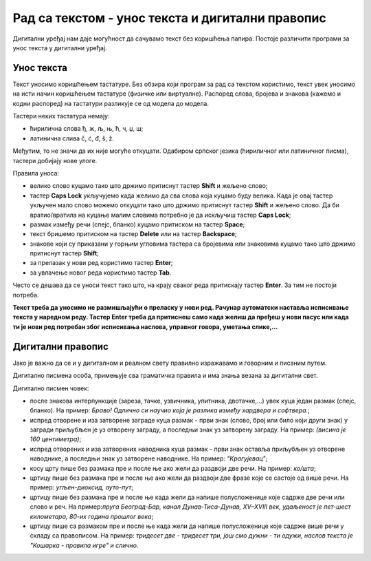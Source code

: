 Рад са текстом - унос текста и дигитални правопис
=================================================

.. infonote::

 На овом часу ћемо говорити о:
    •	уносу текста;
    •	дигитaлном правопису.

Дигитални уређај нам даје могућност да сачувамо текст без коришћења папира. Постоје различити програми за унос текста у дигитални уређај.

Унос текста
-----------

Текст уносимо коришћењем тастатуре. Без обзира који програм за рад са текстом користимо, текст увек уносимо на исти начин коришћењем тастатуре (физичке или виртуалне). 
Распоред слова, бројева и знакова (кажемо и кодни распоред) на тастатури разликује се од модела до модела. 

Тастери неких тастатура немају: 

•	ћирилична слова ђ, ж, љ, њ, ћ, ч, џ, ш;

•	латинична слива č, ć, đ, š, ž.

.. image:: ../../_images/L6S1.png
    :width: 700px
    :align: center  

Међутим, то не значи да их није могуће откуцати. Одабиром српског језика (ћириличног или латиничног писма), тастери добијају нове улоге.

Правила уноса:

•	велико слово куцамо тако што држимо притиснут тастер **Shift** и жељено слово; 
•	тастер **Caps Lock** укључујемо када желимо да сва слова која куцамо буду велика. Када је овај тастер укључен мало слово можемо откуцати тако што држимо притиснут тастер **Shift** и жељено слово. Да би вратио/вратила на куцање малим словима потребно је да искључиш тастер **Caps Lock**; 
•	размак између речи (спејс, бланко) куцамо притиском на тастер **Space**;
•	текст бришемо притиском на тастер **Delete** или на тастер **Backspace**;
•	знакове који су приказани у горњим угловима тастера са бројевима или знаковима куцамо тако што држимо притиснут тастер **Shift**;
•	за прелазак у нови ред користимо тастер **Enter**;
•	за увлачење новог реда користимо тастер **Tab**.


Често се дешава да се уноси текст тако што, на крају сваког реда притискају тастер **Enter**. За тим не постоји потреба. 

**Текст треба да уносимо не размишљајући о преласку у нови ред. Рачунар аутоматски наставља исписивање текста у наредном реду. Тастер Enter треба да притиснеш само када желиш да пређеш у нови пасус или када ти је нови ред потребан због исписивања наслова, управног говора, уметања слике,...**

Дигитални правопис
------------------

Јако је важно да се и у дигиталном и реалном свету правилно изражавамо и говорним и писаним путем.

Дигитално писмена особа, примењује сва граматичка правила и има знања везана за дигитални свет. 

Дигитално писмен човек:

•	после знакова интерпункције (зареза, тачке, узвичника, упитника, двотачке,...) увек куца један размак (спејс, бланко). На пример: *Браво! Одлично си научио која је разлика између хардвера и софтвера.*;

•	испред отворене и иза затворене заграде куца размак - први знак (слово, број или било који други знак) у загради приљубљен је уз отворену заграду, а последњи знак уз затворену заграду. На пример: *(висина је 160 центиметра)*;

•	испред отворених и иза затворених наводника куца размак - први знак оставља приљубљен уз отворене наводнике, а последњи знак уз затворене наводнике. На пример: *"Крагујевац"*;

•	косу црту пише без размака пре и после ње ако жели да раздвоји две речи. На пример: *ко/шта*;

•	цртицу пише без размака пре и после ње ако жели да раздвоји две фразе које се састоје од више речи. На пример: *угљен-диоксид, ауто-пут*; 

•	цртицу пише без размака пре и после ње када жели да напише полусложенице које садрже две речи или слово и реч. На пример:*пруга Београд-Бар, канал Дунав-Тиса-Дунав, XV–XVIII век, удаљеност је пет-шест километара, 80-их година прошлог века*;

•	цртицу пише са размаком пре и после ње када жели да напише полусложенице које садрже више речи у складу са правописом. На пример: *тридесет две - тридесет три, још смо дужни - ти одужи, наслов текста је "Кошарка - правила игре" и слично.*


.. infonote::

 **Шта смо научили?**
    •	да текст уносимо користећи тастатуру;
    •	да дигитално писмена особа, поред тога што примењује граматичка правила, има и знања везана за дигитални свет. 


